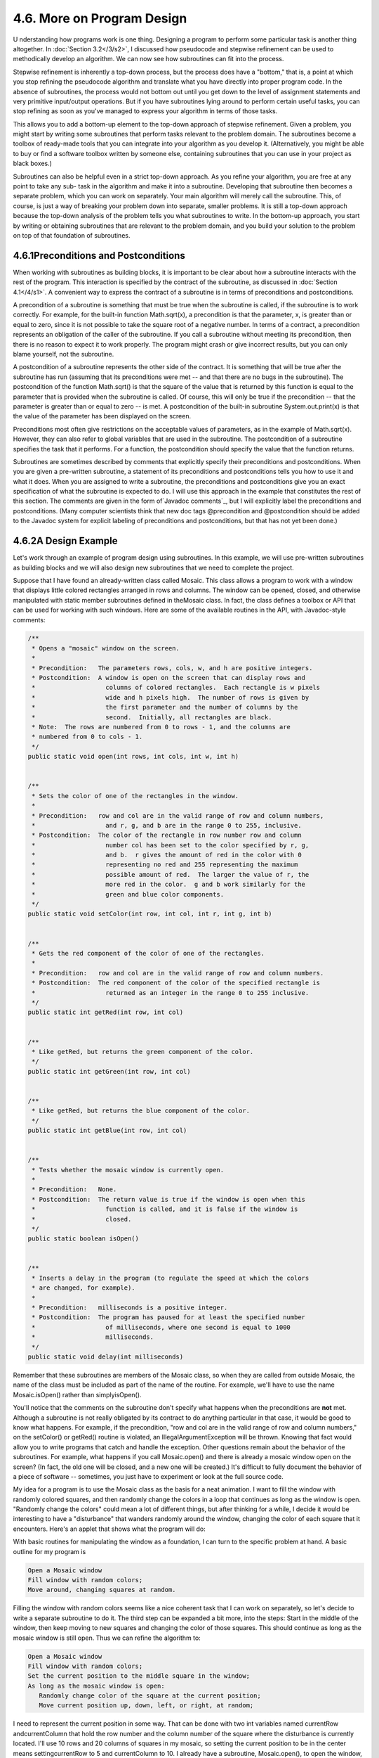 
4.6. More on Program Design
---------------------------



U nderstanding how programs work is one thing. Designing a program to
perform some particular task is another thing altogether. In
:doc:`Section 3.2</3/s2>`, I discussed how pseudocode and stepwise refinement can
be used to methodically develop an algorithm. We can now see how
subroutines can fit into the process.

Stepwise refinement is inherently a top-down process, but the process
does have a "bottom," that is, a point at which you stop refining the
pseudocode algorithm and translate what you have directly into proper
program code. In the absence of subroutines, the process would not
bottom out until you get down to the level of assignment statements
and very primitive input/output operations. But if you have
subroutines lying around to perform certain useful tasks, you can stop
refining as soon as you've managed to express your algorithm in terms
of those tasks.

This allows you to add a bottom-up element to the top-down approach of
stepwise refinement. Given a problem, you might start by writing some
subroutines that perform tasks relevant to the problem domain. The
subroutines become a toolbox of ready-made tools that you can
integrate into your algorithm as you develop it. (Alternatively, you
might be able to buy or find a software toolbox written by someone
else, containing subroutines that you can use in your project as black
boxes.)

Subroutines can also be helpful even in a strict top-down approach. As
you refine your algorithm, you are free at any point to take any sub-
task in the algorithm and make it into a subroutine. Developing that
subroutine then becomes a separate problem, which you can work on
separately. Your main algorithm will merely call the subroutine. This,
of course, is just a way of breaking your problem down into separate,
smaller problems. It is still a top-down approach because the top-down
analysis of the problem tells you what subroutines to write. In the
bottom-up approach, you start by writing or obtaining subroutines that
are relevant to the problem domain, and you build your solution to the
problem on top of that foundation of subroutines.





4.6.1Preconditions and Postconditions
~~~~~~~~~~~~~~~~~~~~~~~~~~~~~~~~~~~~~

When working with subroutines as building blocks, it is important to
be clear about how a subroutine interacts with the rest of the
program. This interaction is specified by the contract of the
subroutine, as discussed in :doc:`Section 4.1</4/s1>`. A convenient way to express
the contract of a subroutine is in terms of preconditions and
postconditions.

A precondition of a subroutine is something that must be true when the
subroutine is called, if the subroutine is to work correctly. For
example, for the built-in function Math.sqrt(x), a precondition is
that the parameter, x, is greater than or equal to zero, since it is
not possible to take the square root of a negative number. In terms of
a contract, a precondition represents an obligation of the caller of
the subroutine. If you call a subroutine without meeting its
precondition, then there is no reason to expect it to work properly.
The program might crash or give incorrect results, but you can only
blame yourself, not the subroutine.

A postcondition of a subroutine represents the other side of the
contract. It is something that will be true after the subroutine has
run (assuming that its preconditions were met -- and that there are no
bugs in the subroutine). The postcondition of the function Math.sqrt()
is that the square of the value that is returned by this function is
equal to the parameter that is provided when the subroutine is called.
Of course, this will only be true if the precondition -- that the
parameter is greater than or equal to zero -- is met. A postcondition
of the built-in subroutine System.out.print(x) is that the value of
the parameter has been displayed on the screen.

Preconditions most often give restrictions on the acceptable values of
parameters, as in the example of Math.sqrt(x). However, they can also
refer to global variables that are used in the subroutine. The
postcondition of a subroutine specifies the task that it performs. For
a function, the postcondition should specify the value that the
function returns.

Subroutines are sometimes described by comments that explicitly
specify their preconditions and postconditions. When you are given a
pre-written subroutine, a statement of its preconditions and
postconditions tells you how to use it and what it does. When you are
assigned to write a subroutine, the preconditions and postconditions
give you an exact specification of what the subroutine is expected to
do. I will use this approach in the example that constitutes the rest
of this section. The comments are given in the form of`Javadoc
comments`_, but I will explicitly label the preconditions and
postconditions. (Many computer scientists think that new doc tags
@precondition and @postcondition should be added to the Javadoc system
for explicit labeling of preconditions and postconditions, but that
has not yet been done.)





4.6.2A Design Example
~~~~~~~~~~~~~~~~~~~~~

Let's work through an example of program design using subroutines. In
this example, we will use pre-written subroutines as building blocks
and we will also design new subroutines that we need to complete the
project.

Suppose that I have found an already-written class called Mosaic. This
class allows a program to work with a window that displays little
colored rectangles arranged in rows and columns. The window can be
opened, closed, and otherwise manipulated with static member
subroutines defined in theMosaic class. In fact, the class defines a
toolbox or API that can be used for working with such windows. Here
are some of the available routines in the API, with Javadoc-style
comments:


.. code-block:: java

    /**
     * Opens a "mosaic" window on the screen.
     *
     * Precondition:   The parameters rows, cols, w, and h are positive integers.
     * Postcondition:  A window is open on the screen that can display rows and
     *                   columns of colored rectangles.  Each rectangle is w pixels
     *                   wide and h pixels high.  The number of rows is given by
     *                   the first parameter and the number of columns by the
     *                   second.  Initially, all rectangles are black.
     * Note:  The rows are numbered from 0 to rows - 1, and the columns are 
     * numbered from 0 to cols - 1.
     */
    public static void open(int rows, int cols, int w, int h)
       
       
    /**
     * Sets the color of one of the rectangles in the window.
     *
     * Precondition:   row and col are in the valid range of row and column numbers,
     *                   and r, g, and b are in the range 0 to 255, inclusive.
     * Postcondition:  The color of the rectangle in row number row and column
     *                   number col has been set to the color specified by r, g,
     *                   and b.  r gives the amount of red in the color with 0 
     *                   representing no red and 255 representing the maximum 
     *                   possible amount of red.  The larger the value of r, the 
     *                   more red in the color.  g and b work similarly for the 
     *                   green and blue color components.
     */
    public static void setColor(int row, int col, int r, int g, int b)
    
       
    /**
     * Gets the red component of the color of one of the rectangles.
     *
     * Precondition:   row and col are in the valid range of row and column numbers.
     * Postcondition:  The red component of the color of the specified rectangle is
     *                   returned as an integer in the range 0 to 255 inclusive.
     */
    public static int getRed(int row, int col)
    
       
    /**
     * Like getRed, but returns the green component of the color.
     */
    public static int getGreen(int row, int col)
    
       
    /**
     * Like getRed, but returns the blue component of the color.
     */
    public static int getBlue(int row, int col)
    
       
    /**
     * Tests whether the mosaic window is currently open.
     *
     * Precondition:   None.
     * Postcondition:  The return value is true if the window is open when this
     *                   function is called, and it is false if the window is
     *                   closed.
     */
    public static boolean isOpen()
    
       
    /**
     * Inserts a delay in the program (to regulate the speed at which the colors
     * are changed, for example).
     *
     * Precondition:   milliseconds is a positive integer.
     * Postcondition:  The program has paused for at least the specified number
     *                   of milliseconds, where one second is equal to 1000
     *                   milliseconds.
     */
    public static void delay(int milliseconds)


Remember that these subroutines are members of the Mosaic class, so
when they are called from outside Mosaic, the name of the class must
be included as part of the name of the routine. For example, we'll
have to use the name Mosaic.isOpen() rather than simplyisOpen().

You'll notice that the comments on the subroutine don't specify what
happens when the preconditions are **not** met. Although a subroutine
is not really obligated by its contract to do anything particular in
that case, it would be good to know what happens. For example, if the
precondition, "row and col are in the valid range of row and column
numbers," on the setColor() or getRed() routine is violated, an
IllegalArgumentException will be thrown. Knowing that fact would allow
you to write programs that catch and handle the exception. Other
questions remain about the behavior of the subroutines. For example,
what happens if you call Mosaic.open() and there is already a mosaic
window open on the screen? (In fact, the old one will be closed, and a
new one will be created.) It's difficult to fully document the
behavior of a piece of software -- sometimes, you just have to
experiment or look at the full source code.




My idea for a program is to use the Mosaic class as the basis for a
neat animation. I want to fill the window with randomly colored
squares, and then randomly change the colors in a loop that continues
as long as the window is open. "Randomly change the colors" could mean
a lot of different things, but after thinking for a while, I decide it
would be interesting to have a "disturbance" that wanders randomly
around the window, changing the color of each square that it
encounters. Here's an applet that shows what the program will do:



With basic routines for manipulating the window as a foundation, I can
turn to the specific problem at hand. A basic outline for my program
is


.. code-block:: java

    Open a Mosaic window 
    Fill window with random colors;
    Move around, changing squares at random.


Filling the window with random colors seems like a nice coherent task
that I can work on separately, so let's decide to write a separate
subroutine to do it. The third step can be expanded a bit more, into
the steps: Start in the middle of the window, then keep moving to new
squares and changing the color of those squares. This should continue
as long as the mosaic window is still open. Thus we can refine the
algorithm to:


.. code-block:: java

    Open a Mosaic window
    Fill window with random colors;
    Set the current position to the middle square in the window;
    As long as the mosaic window is open:
       Randomly change color of the square at the current position;
       Move current position up, down, left, or right, at random;


I need to represent the current position in some way. That can be done
with two int variables named currentRow andcurrentColumn that hold the
row number and the column number of the square where the disturbance
is currently located. I'll use 10 rows and 20 columns of squares in my
mosaic, so setting the current position to be in the center means
settingcurrentRow to 5 and currentColumn to 10. I already have a
subroutine, Mosaic.open(), to open the window, and I have a
function,Mosaic.isOpen(), to test whether the window is open. To keep
the main routine simple, I decide that I will write two more
subroutines of my own to carry out the two tasks in the while loop.
The algorithm can then be written in Java as:


.. code-block:: java

    Mosaic.open(10,20,15,15)
    fillWithRandomColors();
    currentRow = 5;       // Middle row, halfway down the window.
    currentColumn = 10;   // Middle column.
    while ( Mosaic.isOpen() ) {
        changeToRandomColor(currentRow, currentColumn);
        randomMove();      
    }


With the proper wrapper, this is essentially the main() routine of my
program. It turns out I have to make one small modification: To
prevent the animation from running too fast, the line
"Mosaic.delay(20);" is added to the while loop.

The main() routine is taken care of, but to complete the program, I
still have to write the subroutines
fillWithRandomColors(),changeToRandomColor(int,int), and randomMove().
Writing each of these subroutines is a separate, small task.
ThefillWithRandomColors() routine is defined by the postcondition that
"each of the rectangles in the mosaic has been changed to a random
color." Pseudocode for an algorithm to accomplish this task can be
given as:


.. code-block:: java

    For each row:
       For each column:
          set the square in that row and column to a random color


"For each row" and "for each column" can be implemented as for loops.
We've already planned to write a subroutine changeToRandomColor that
can be used to set the color. (The possibility of reusing subroutines
in several places is one of the big payoffs of using them!)
So,fillWithRandomColors() can be written in proper Java as:


.. code-block:: java

    static void fillWithRandomColors() {
       for (int row = 0; row < 10; row++)
          for (int column = 0; column < 20; column++)
             changeToRandomColor(row,column);
    }


Turning to the changeToRandomColor subroutine, we already have a
method in the Mosaic class, Mosaic.setColor(), that can be used to
change the color of a square. If we want a random color, we just have
to choose random values for r, g, and b. According to the precondition
of the Mosaic.setColor() subroutine, these random values must be
integers in the range from 0 to 255. A formula for randomly selecting
such an integer is "(int)(256*Math.random())". So the random color
subroutine becomes:


.. code-block:: java

    static void changeToRandomColor(int rowNum, int colNum) {
         int red = (int)(256*Math.random());
         int green = (int)(256*Math.random());  
         int blue = (int)(256*Math.random());
         mosaic.setColor(rowNum,colNum,red,green,blue);  
    }


Finally, consider the randomMove subroutine, which is supposed to
randomly move the disturbance up, down, left, or right. To make a
random choice among four directions, we can choose a random integer in
the range 0 to 3. If the integer is 0, move in one direction; if it is
1, move in another direction; and so on. The position of the
disturbance is given by the variablescurrentRow and currentColumn. To
"move up" means to subtract 1 from currentRow. This leaves open the
question of what to do ifcurrentRow becomes -1, which would put the
disturbance above the window (which would violate the precondition of
several of the Mosaic subroutines that the row and column numbers must
be in the valid range). Rather than let this happen, I decide to move
the disturbance to the opposite edge of the applet by setting
currentRow to 9. (Remember that the 10 rows are numbered from 0 to 9.)
An alternative to jumping to the opposite edge would be to simply do
nothing in this case. Moving the disturbance down, left, or right is
handled similarly. If we use a switch statement to decide which
direction to move, the code for randomMove becomes:


.. code-block:: java

    int directionNum;
    directionNum = (int)(4*Math.random());
    switch (directionNum) {
       case 0:  // move up 
          currentRow--;
          if (currentRow < 0)   // CurrentRow is outside the mosaic;
             currentRow = 9;    // move it to the opposite edge.
          break;
       case 1:  // move right
          currentColumn++;
          if (currentColumn >= 20)
             currentColumn = 0;
          break; 
       case 2:  // move down
          currentRow++;
          if (currentRow >= 10)
             currentRow = 0;
          break;
       case 3:  // move left
          currentColumn--;
          if (currentColumn < 0)
             currentColumn = 19;
          break; 
    }






4.6.3The Program
~~~~~~~~~~~~~~~~

Putting this all together, we get the following complete program. Note
that I've added Javadoc-style comments for the class itself and for
each of the subroutines. The variables currentRow and currentColumn
are defined as static members of the class, rather than local
variables, because each of them is used in several different
subroutines. This program actually depends on two other classes,
Mosaic and another class called MosaicCanvas that is used by Mosaic.
If you want to compile and run this program, both of these classes
must be available to the program.


.. code-block:: java

    /**
     * This program opens a window full of randomly colored squares.  A "disturbance"
     * moves randomly around in the window, randomly changing the color of each
     * square that it visits.  The program runs until the user closes the window.
     */
    
    public class RandomMosaicWalk {
     
        static int currentRow;    // Row currently containing the disturbance.
        static int currentColumn; // Column currently containing disturbance.
     
        /**
         * The main program creates the window, fills it with random colors,
         * and then moves the disturbance in a random walk around the window
         * as long as the window is open.
         */
        public static void main(String[] args) {
            Mosaic.open(10,20,15,15);
            fillWithRandomColors();
            currentRow = 5;   // start at center of window
            currentColumn = 10;
            while (Mosaic.isOpen()) {
                changeToRandomColor(currentRow, currentColumn);
                randomMove();
                Mosaic.delay(20);
            }
        }  // end main
    
        /**
         * Fills the window with randomly colored squares.
         * Precondition:   The mosaic window is open.
         * Postcondition:  Each square has been set to a random color. 
         */
        static void fillWithRandomColors() {
             for (int row=0; row < 10; row++) {
                for (int column=0; column < 20; column++) {
                    changeToRandomColor(row, column);  
                }
             }
        }  // end fillWithRandomColors
     
        /**
         * Changes one square to a new randomly selected color.
         * Precondition:   The specified rowNum and colNum are in the valid range
         *                 of row and column numbers.
         * Postcondition:  The square in the specified row and column has
         *                 been set to a random color.
         * @param rowNum the row number of the square, counting rows down
         *      from 0 at the top
         * @param colNum the column number of the square, counting columns over
         *      from 0 at the left
         */
        static void changeToRandomColor(int rowNum, int colNum) {
             int red, green, blue;
             red = (int)(256*Math.random());    // Choose random levels in range
             green = (int)(256*Math.random());  //     0 to 255 for red, green, 
             blue = (int)(256*Math.random());   //     and blue color components.
             Mosaic.setColor(rowNum,colNum,red,green,blue);  
         }  // end of changeToRandomColor()
     
         /**
          * Move the disturbance.
          * Precondition:   The global variables currentRow and currentColumn
          *                 are within the legal range of row and column numbers.
          * Postcondition:  currentRow or currentColumn is changed to one of the
          *                 neighboring positions in the grid -- up, down, left, or
          *                 right from the current position.  If this moves the
          *                 position outside of the grid, then it is moved to the
          *                 opposite edge of the grid.
          */
         static void randomMove() {
             int directionNum; // Randomly set to 0, 1, 2, or 3 to choose direction.
             directionNum = (int)(4*Math.random());
             switch (directionNum) {
                case 0:  // move up 
                   currentRow--;
                   if (currentRow < 0)
                      currentRow = 9;
                   break;
                case 1:  // move right
                   currentColumn++;
                   if (currentColumn >= 20)
                      currentColumn = 0;
                   break; 
                case 2:  // move down
                   currentRow++;
                   if (currentRow >= 10)
                      currentRow = 0;
                   break;
                case 3:  // move left  
                   currentColumn--;
                   if (currentColumn < 0)
                      currentColumn = 19;
                   break; 
             }
         }  // end randomMove
     
    } // end class RandomMosaicWalk




